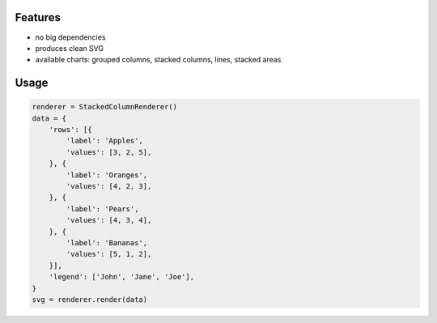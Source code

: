 Features
========

-   no big dependencies
-   produces clean SVG
-   available charts: grouped columns, stacked columns, lines, stacked areas

Usage
=====

.. code:: python

    renderer = StackedColumnRenderer()
    data = {
        'rows': [{
            'label': 'Apples',
            'values': [3, 2, 5],
        }, {
            'label': 'Oranges',
            'values': [4, 2, 3],
        }, {
            'label': 'Pears',
            'values': [4, 3, 4],
        }, {
            'label': 'Bananas',
            'values': [5, 1, 2],
        }],
        'legend': ['John', 'Jane', 'Joe'],
    }
    svg = renderer.render(data)

.. figure:: https://github.com/xi/simplecharts/blob/master/tests/simple_StackedColumnRenderer.svg


